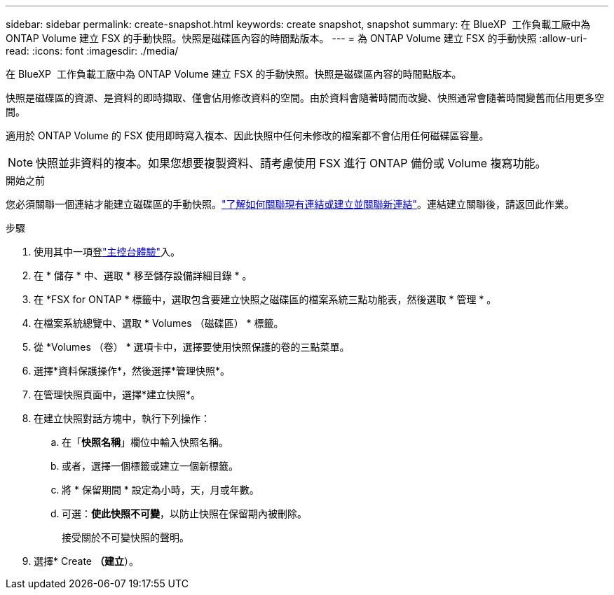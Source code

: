 ---
sidebar: sidebar 
permalink: create-snapshot.html 
keywords: create snapshot, snapshot 
summary: 在 BlueXP  工作負載工廠中為 ONTAP Volume 建立 FSX 的手動快照。快照是磁碟區內容的時間點版本。 
---
= 為 ONTAP Volume 建立 FSX 的手動快照
:allow-uri-read: 
:icons: font
:imagesdir: ./media/


[role="lead"]
在 BlueXP  工作負載工廠中為 ONTAP Volume 建立 FSX 的手動快照。快照是磁碟區內容的時間點版本。

快照是磁碟區的資源、是資料的即時擷取、僅會佔用修改資料的空間。由於資料會隨著時間而改變、快照通常會隨著時間變舊而佔用更多空間。

適用於 ONTAP Volume 的 FSX 使用即時寫入複本、因此快照中任何未修改的檔案都不會佔用任何磁碟區容量。


NOTE: 快照並非資料的複本。如果您想要複製資料、請考慮使用 FSX 進行 ONTAP 備份或 Volume 複寫功能。

.開始之前
您必須關聯一個連結才能建立磁碟區的手動快照。link:https://docs.netapp.com/us-en/workload-fsx-ontap/create-link.html["了解如何關聯現有連結或建立並關聯新連結"]。連結建立關聯後，請返回此作業。

.步驟
. 使用其中一項登link:https://docs.netapp.com/us-en/workload-setup-admin/console-experiences.html["主控台體驗"^]入。
. 在 * 儲存 * 中、選取 * 移至儲存設備詳細目錄 * 。
. 在 *FSX for ONTAP * 標籤中，選取包含要建立快照之磁碟區的檔案系統三點功能表，然後選取 * 管理 * 。
. 在檔案系統總覽中、選取 * Volumes （磁碟區） * 標籤。
. 從 *Volumes （卷） * 選項卡中，選擇要使用快照保護的卷的三點菜單。
. 選擇*資料保護操作*，然後選擇*管理快照*。
. 在管理快照頁面中，選擇*建立快照*。
. 在建立快照對話方塊中，執行下列操作：
+
.. 在「*快照名稱*」欄位中輸​​入快照名稱。
.. 或者，選擇一個標籤或建立一個新標籤。
.. 將 * 保留期間 * 設定為小時，天，月或年數。
.. 可選：*使此快照不可變*，以防止快照在保留期內被刪除。
+
接受關於不可變快照的聲明。



. 選擇* Create *（建立*）。

